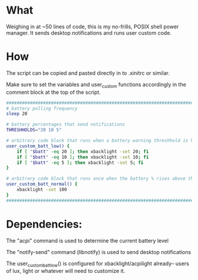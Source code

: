 * What
Weighing in at ~50 lines of code, this is my no-frills, POSIX shell power manager.
It sends desktop notifications and runs user custom code.

* How
The script can be copied and pasted directly in to .xinitrc or similar.

Make sure to set the variables and user_custom functions accordingly in the comment block at the top of the script.

#+BEGIN_SRC bash
  ############################################################################
  # battery polling frequency
  sleep 20

  # battery percentages that send notifications
  THRESHHOLDS="20 10 5"

  # arbitrary code block that runs when a battery warning threshhold is hit
  user_custom_batt_low() {
      if [ "$batt" -eq 20 ]; then xbacklight -set 20; fi
      if [ "$batt" -eq 10 ]; then xbacklight -set 10; fi
      if [ "$batt" -eq 5 ]; then xbacklight -set 5; fi
  }

  # arbitrary code block that runs once when the battery % rises above the highest threshhold
  user_custom_batt_normal() {
      xbacklight -set 100
  }
  ############################################################################
#+END_SRC

* Dependencies:
The "acpi" command is used to determine the current battery level

The "notify-send" command (libnotify) is used to send desktop notifications

The user_custom_batt_low() is configured for xbacklight/acpilight already-- users of lux, light or whatever will need to customize it.
